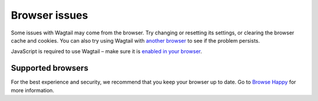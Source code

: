 Browser issues
~~~~~~~~~~~~~~

Some issues with Wagtail may come from the browser. Try changing or resetting its settings, or clearing the browser cache and cookies. You can also try using Wagtail with `another browser <http://browsehappy.com/>`_ to see if the problem persists.

JavaScript is required to use Wagtail – make sure it is `enabled in your browser <http://www.enable-javascript.com/>`_.

Supported browsers
__________________

For the best experience and security, we recommend that you keep your browser up to date. Go to `Browse Happy <http://browsehappy.com/>`_ for more information.
